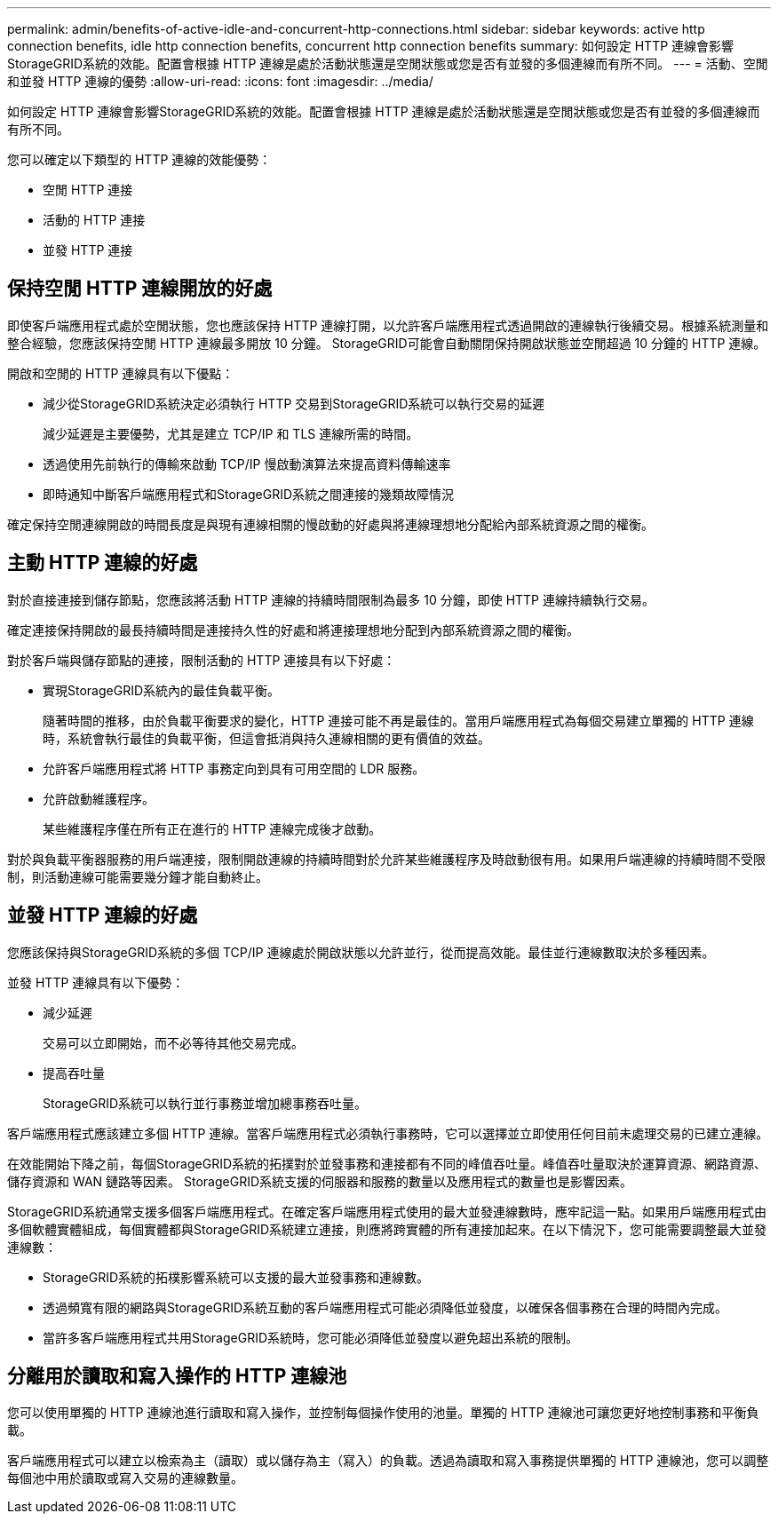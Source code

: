 ---
permalink: admin/benefits-of-active-idle-and-concurrent-http-connections.html 
sidebar: sidebar 
keywords: active http connection benefits, idle http connection benefits, concurrent http connection benefits 
summary: 如何設定 HTTP 連線會影響StorageGRID系統的效能。配置會根據 HTTP 連線是處於活動狀態還是空閒狀態或您是否有並發的多個連線而有所不同。 
---
= 活動、空閒和並發 HTTP 連線的優勢
:allow-uri-read: 
:icons: font
:imagesdir: ../media/


[role="lead"]
如何設定 HTTP 連線會影響StorageGRID系統的效能。配置會根據 HTTP 連線是處於活動狀態還是空閒狀態或您是否有並發的多個連線而有所不同。

您可以確定以下類型的 HTTP 連線的效能優勢：

* 空閒 HTTP 連接
* 活動的 HTTP 連接
* 並發 HTTP 連接




== 保持空閒 HTTP 連線開放的好處

即使客戶端應用程式處於空閒狀態，您也應該保持 HTTP 連線打開，以允許客戶端應用程式透過開啟的連線執行後續交易。根據系統測量和整合經驗，您應該保持空閒 HTTP 連線最多開放 10 分鐘。  StorageGRID可能會自動關閉保持開啟狀態並空閒超過 10 分鐘的 HTTP 連線。

開啟和空閒的 HTTP 連線具有以下優點：

* 減少從StorageGRID系統決定必須執行 HTTP 交易到StorageGRID系統可以執行交易的延遲
+
減少延遲是主要優勢，尤其是建立 TCP/IP 和 TLS 連線所需的時間。

* 透過使用先前執行的傳輸來啟動 TCP/IP 慢啟動演算法來提高資料傳輸速率
* 即時通知中斷客戶端應用程式和StorageGRID系統之間連接的幾類故障情況


確定保持空閒連線開啟的時間長度是與現有連線相關的慢啟動的好處與將連線理想地分配給內部系統資源之間的權衡。



== 主動 HTTP 連線的好處

對於直接連接到儲存節點，您應該將活動 HTTP 連線的持續時間限制為最多 10 分鐘，即使 HTTP 連線持續執行交易。

確定連接保持開啟的最長持續時間是連接持久性的好處和將連接理想地分配到內部系統資源之間的權衡。

對於客戶端與儲存節點的連接，限制活動的 HTTP 連接具有以下好處：

* 實現StorageGRID系統內的最佳負載平衡。
+
隨著時間的推移，由於負載平衡要求的變化，HTTP 連接可能不再是最佳的。當用戶端應用程式為每個交易建立單獨的 HTTP 連線時，系統會執行最佳的負載平衡，但這會抵消與持久連線相關的更有價值的效益。

* 允許客戶端應用程式將 HTTP 事務定向到具有可用空間的 LDR 服務。
* 允許啟動維護程序。
+
某些維護程序僅在所有正在進行的 HTTP 連線完成後才啟動。



對於與負載平衡器服務的用戶端連接，限制開啟連線的持續時間對於允許某些維護程序及時啟動很有用。如果用戶端連線的持續時間不受限制，則活動連線可能需要幾分鐘才能自動終止。



== 並發 HTTP 連線的好處

您應該保持與StorageGRID系統的多個 TCP/IP 連線處於開啟狀態以允許並行，從而提高效能。最佳並行連線數取決於多種因素。

並發 HTTP 連線具有以下優勢：

* 減少延遲
+
交易可以立即開始，而不必等待其他交易完成。

* 提高吞吐量
+
StorageGRID系統可以執行並行事務並增加總事務吞吐量。



客戶端應用程式應該建立多個 HTTP 連線。當客戶端應用程式必須執行事務時，它可以選擇並立即使用任何目前未處理交易的已建立連線。

在效能開始下降之前，每個StorageGRID系統的拓撲對於並發事務和連接都有不同的峰值吞吐量。峰值吞吐量取決於運算資源、網路資源、儲存資源和 WAN 鏈路等因素。  StorageGRID系統支援的伺服器和服務的數量以及應用程式的數量也是影響因素。

StorageGRID系統通常支援多個客戶端應用程式。在確定客戶端應用程式使用的最大並發連線數時，應牢記這一點。如果用戶端應用程式由多個軟體實體組成，每個實體都與StorageGRID系統建立連接，則應將跨實體的所有連接加起來。在以下情況下，您可能需要調整最大並發連線數：

* StorageGRID系統的拓樸影響系統可以支援的最大並發事務和連線數。
* 透過頻寬有限的網路與StorageGRID系統互動的客戶端應用程式可能必須降低並發度，以確保各個事務在合理的時間內完成。
* 當許多客戶端應用程式共用StorageGRID系統時，您可能必須降低並發度以避免超出系統的限制。




== 分離用於讀取和寫入操作的 HTTP 連線池

您可以使用單獨的 HTTP 連線池進行讀取和寫入操作，並控制每個操作使用的池量。單獨的 HTTP 連線池可讓您更好地控制事務和平衡負載。

客戶端應用程式可以建立以檢索為主（讀取）或以儲存為主（寫入）的負載。透過為讀取和寫入事務提供單獨的 HTTP 連線池，您可以調整每個池中用於讀取或寫入交易的連線數量。
